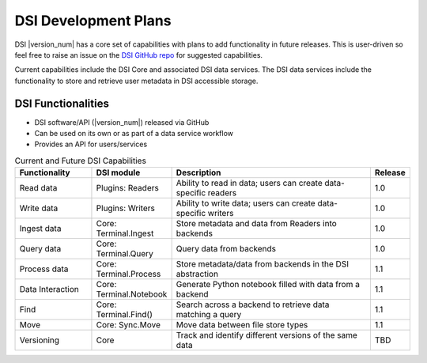 DSI Development Plans
=====================

DSI |version_num| has a core set of capabilities with plans to add functionality in future releases.  
This is user-driven so feel free to raise an issue on the `DSI GitHub repo <https://github.com/lanl/dsi>`_ for suggested capabilities.

Current capabilities include the DSI Core and associated DSI data services. 
The DSI data services include the functionality to store and retrieve user metadata in DSI accessible storage.

DSI Functionalities
^^^^^^^^^^^^^^^^^^^^^^^^

* DSI software/API (|version_num|) released via GitHub
* Can be used on its own or as part of a data service workflow
* Provides an API for users/services

.. list-table:: Current and Future DSI Capabilities
   :widths: 20 20 55 5
   :header-rows: 1

   * - Functionality
     - DSI module
     - Description
     - Release

   * - Read data
     - Plugins: Readers
     - Ability to read in data; users can create data-specific readers
     - 1.0

   * - Write data
     - Plugins: Writers
     - Ability to write data; users can create data-specific writers
     - 1.0

   * - Ingest data
     - Core: Terminal.Ingest
     - Store metadata and data from Readers into backends
     - 1.0
  
   * - Query data
     - Core: Terminal.Query
     - Query data from backends
     - 1.0
     
   * - Process data
     - Core: Terminal.Process
     - Store metadata/data from backends in the DSI abstraction
     - 1.1

   * - Data Interaction
     - Core: Terminal.Notebook
     - Generate Python notebook filled with data from a backend
     - 1.1

   * - Find
     - Core: Terminal.Find()
     - Search across a backend to retrieve data matching a query
     - 1.1

   * - Move
     - Core: Sync.Move
     - Move data between file store types
     - 1.1

   * - Versioning
     - Core
     - Track and identify different versions of the same data
     - TBD
